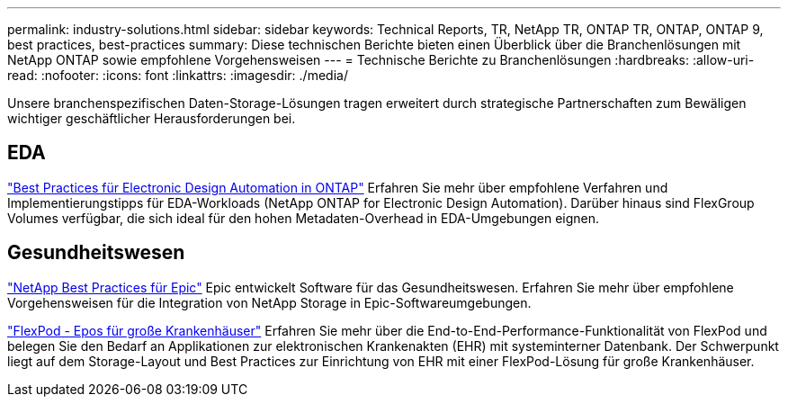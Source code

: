 ---
permalink: industry-solutions.html 
sidebar: sidebar 
keywords: Technical Reports, TR, NetApp TR, ONTAP TR, ONTAP, ONTAP 9, best practices, best-practices 
summary: Diese technischen Berichte bieten einen Überblick über die Branchenlösungen mit NetApp ONTAP sowie empfohlene Vorgehensweisen 
---
= Technische Berichte zu Branchenlösungen
:hardbreaks:
:allow-uri-read: 
:nofooter: 
:icons: font
:linkattrs: 
:imagesdir: ./media/


[role="lead"]
Unsere branchenspezifischen Daten-Storage-Lösungen tragen erweitert durch strategische Partnerschaften zum Bewäligen wichtiger geschäftlicher Herausforderungen bei.



== EDA

link:https://www.netapp.com/pdf.html?item=/media/19368-tr-4617.pdf["Best Practices für Electronic Design Automation in ONTAP"^]
Erfahren Sie mehr über empfohlene Verfahren und Implementierungstipps für EDA-Workloads (NetApp ONTAP for Electronic Design Automation). Darüber hinaus sind FlexGroup Volumes verfügbar, die sich ideal für den hohen Metadaten-Overhead in EDA-Umgebungen eignen.



== Gesundheitswesen

link:https://www.netapp.com/pdf.html?item=/media/17137-tr3928pdf.pdf["NetApp Best Practices für Epic"^]
Epic entwickelt Software für das Gesundheitswesen. Erfahren Sie mehr über empfohlene Vorgehensweisen für die Integration von NetApp Storage in Epic-Softwareumgebungen.

link:https://www.netapp.com/pdf.html?item=/media/86527-tr-4975.pdf["FlexPod - Epos für große Krankenhäuser"^]
Erfahren Sie mehr über die End-to-End-Performance-Funktionalität von FlexPod und belegen Sie den Bedarf an Applikationen zur elektronischen Krankenakten (EHR) mit systeminterner Datenbank. Der Schwerpunkt liegt auf dem Storage-Layout und Best Practices zur Einrichtung von EHR mit einer FlexPod-Lösung für große Krankenhäuser.
